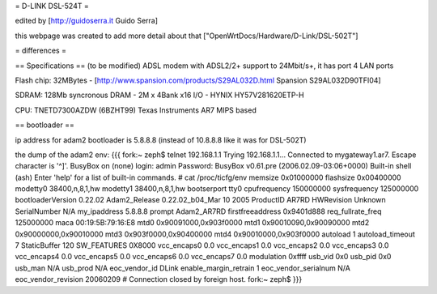 = D-LINK DSL-524T =

edited by [http://guidoserra.it Guido Serra]

this webpage was created to add more detail about that ["OpenWrtDocs/Hardware/D-Link/DSL-502T"]

= differences =

== Specifications ==
(to be modified)
ADSL modem with ADSL2/2+ support to 24Mbit/s+, it has port 4 LAN ports

Flash chip: 32MBytes - [http://www.spansion.com/products/S29AL032D.html Spansion S29AL032D90TFI04]

SDRAM: 128Mb syncronous DRAM - 2M x 4Bank x16 I/O - HYNIX HY57V281620ETP-H

CPU: TNETD7300AZDW (6BZHT99) Texas Instruments AR7 MIPS based

== bootloader ==

ip address for adam2 bootloader is 5.8.8.8 (instead of 10.8.8.8 like it was for DSL-502T)

the dump of the adam2 env:
{{{
fork:~ zeph$ telnet 192.168.1.1
Trying 192.168.1.1...
Connected to mygateway1.ar7.
Escape character is '^]'.
BusyBox on (none) login: admin
Password:
BusyBox v0.61.pre (2006.02.09-03:06+0000) Built-in shell (ash)
Enter 'help' for a list of built-in commands.
# cat /proc/ticfg/env
memsize 0x01000000
flashsize       0x00400000
modetty0        38400,n,8,1,hw
modetty1        38400,n,8,1,hw
bootserport     tty0
cpufrequency    150000000
sysfrequency    125000000
bootloaderVersion       0.22.02
Adam2_Release   0.22.02_b04_Mar 10 2005
ProductID       AR7RD
HWRevision      Unknown
SerialNumber    N/A
my_ipaddress    5.8.8.8
prompt  Adam2_AR7RD
firstfreeaddress        0x9401d888
req_fullrate_freq       125000000
maca    00:19:5B:79:16:E8
mtd0    0x90091000,0x903f0000
mtd1    0x90010090,0x90090000
mtd2    0x90000000,0x90010000
mtd3    0x903f0000,0x90400000
mtd4    0x90010000,0x903f0000
autoload        1
autoload_timeout        7
StaticBuffer    120
SW_FEATURES     0X8000
vcc_encaps0     0.0
vcc_encaps1     0.0
vcc_encaps2     0.0
vcc_encaps3     0.0
vcc_encaps4     0.0
vcc_encaps5     0.0
vcc_encaps6     0.0
vcc_encaps7     0.0
modulation      0xffff
usb_vid 0x0
usb_pid 0x0
usb_man N/A
usb_prod        N/A
eoc_vendor_id   DLink
enable_margin_retrain   1
eoc_vendor_serialnum    N/A
eoc_vendor_revision     20060209
# Connection closed by foreign host.
fork:~ zeph$
}}}
